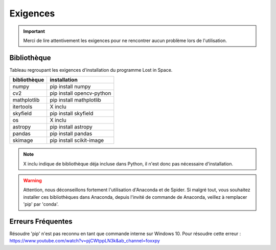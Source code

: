 Exigences
=========

.. IMPORTANT::

    Merci de lire attentivement les exigences pour ne rencontrer aucun problème lors de l'utilisation.

Bibliothèque
------------

Tableau regroupant les exigences d'installation du programme Lost in Space.

+--------------+---------------------------+
| bibliothèque | installation              |
+==============+===========================+
| numpy        | pip install numpy         |
+--------------+---------------------------+
| cv2          | pip install opencv-python |
+--------------+---------------------------+
| mathplotlib  | pip install mathplotlib   |
+--------------+---------------------------+
| itertools    | X inclu                   |
+--------------+---------------------------+
| skyfield     | pip install skyfield      |
+--------------+---------------------------+
| os           | X inclu                   |
+--------------+---------------------------+
| astropy      | pip install astropy       |
+--------------+---------------------------+
| pandas       | pip install pandas        |
+--------------+---------------------------+
| skimage      | pip install scikit-image  |
+--------------+---------------------------+

.. NOTE::

    X inclu indique de bibliothèque déja incluse dans Python, il n'est donc pas nécessaire d'installation.

.. WARNING::

    Attention, nous déconseillons fortement l'utilisation d'Anaconda et de Spider.
    Si malgré tout, vous souhaitez installer ces bibliothèques dans Anaconda, depuis l'invité de commande de Anaconda, veillez à remplacer 'pip' par 'conda'.

Erreurs Fréquentes
------------------

Résoudre 'pip' n'est pas reconnu en tant que commande interne sur Windows 10.
Pour résoudre cette erreur :
https://www.youtube.com/watch?v=pjCWtppLN3k&ab_channel=foxxpy